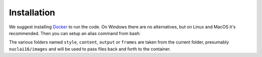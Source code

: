 Installation
============

We suggest installing `Docker <https://docker.com>`_ to run the code. On Windows there are no alternatives, but on Linux and MacOS it's recommended. Then you can setup an alias command from bash:

.. code:: bash
    alias doodle="docker run -v $(pwd)/style:/nd/style -v $(pwd)/content:/nd/content \
                            -v $(pwd)/output:/nd/output -v $(pwd)/frames:/nd/frames \
                        -it alexjc/neural-doodle:fast"

The various folders named ``style``, ``content``, ``output`` or ``frames`` are taken from the current folder, presumably ``nuclai16/images`` and will be used to pass files back and forth to the container.

